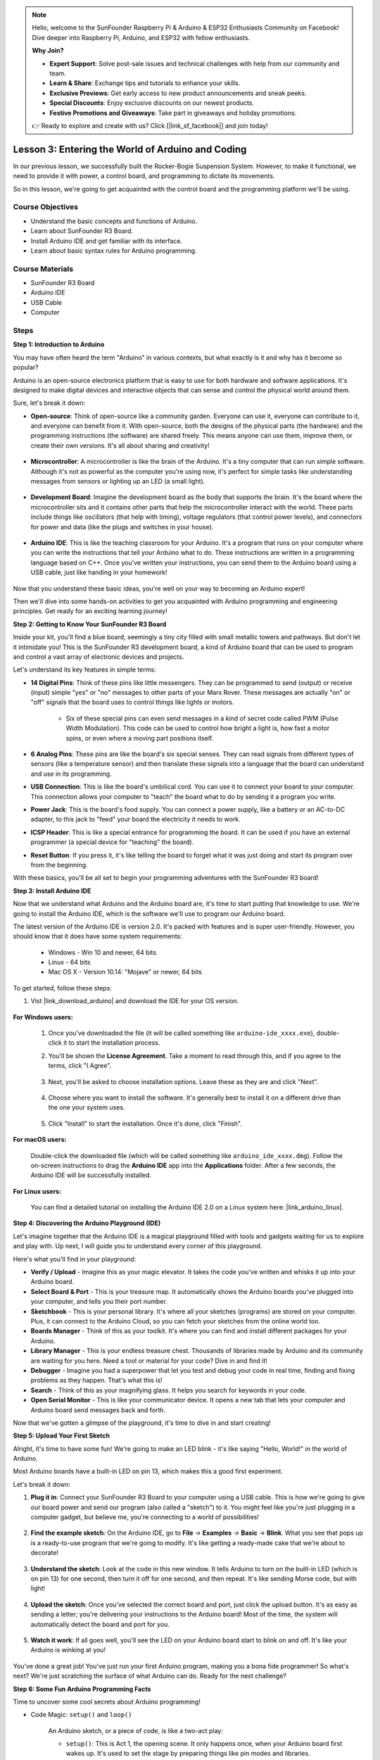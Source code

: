 .. note::

    Hello, welcome to the SunFounder Raspberry Pi & Arduino & ESP32 Enthusiasts Community on Facebook! Dive deeper into Raspberry Pi, Arduino, and ESP32 with fellow enthusiasts.

    **Why Join?**

    - **Expert Support**: Solve post-sale issues and technical challenges with help from our community and team.
    - **Learn & Share**: Exchange tips and tutorials to enhance your skills.
    - **Exclusive Previews**: Get early access to new product announcements and sneak peeks.
    - **Special Discounts**: Enjoy exclusive discounts on our newest products.
    - **Festive Promotions and Giveaways**: Take part in giveaways and holiday promotions.

    👉 Ready to explore and create with us? Click [|link_sf_facebook|] and join today!


Lesson 3:  Entering the World of Arduino and Coding
=====================================================

In our previous lesson, we successfully built the Rocker-Bogie Suspension System. 
However, to make it functional, we need to provide it with power, a control board, and programming to dictate its movements.

So in this lesson, we're going to get acquainted with the control board and the programming platform we'll be using.

.. image:: img/upload_blink.gif

Course Objectives
---------------------

* Understand the basic concepts and functions of Arduino.
* Learn about SunFounder R3 Board.
* Install Arduino IDE and get familiar with its interface.
* Learn about basic syntax rules for Arduino programming.



Course Materials
--------------------

* SunFounder R3 Board
* Arduino IDE
* USB Cable
* Computer

Steps
-----------

**Step 1: Introduction to Arduino**

You may have often heard the term "Arduino" in various contexts, but what exactly is it and why has it become so popular?

Arduino is an open-source electronics platform that is easy to use for both hardware and software applications. It's designed to make digital devices and interactive objects that can sense and control the physical world around them.

Sure, let's break it down:

* **Open-source**: Think of open-source like a community garden. Everyone can use it, everyone can contribute to it, and everyone can benefit from it. With open-source, both the designs of the physical parts (the hardware) and the programming instructions (the software) are shared freely. This means anyone can use them, improve them, or create their own versions. It's all about sharing and creativity!

    .. image:: img/arduino_oscomm.png
        :width: 400
        :align: center

* **Microcontroller**: A microcontroller is like the brain of the Arduino. It's a tiny computer that can run simple software. Although it's not as powerful as the computer you're using now, it's perfect for simple tasks like understanding messages from sensors or lighting up an LED (a small light).

    .. image:: img/arduino_micro.jpg
        :width: 500
        :align: center

* **Development Board**: Imagine the development board as the body that supports the brain. It's the board where the microcontroller sits and it contains other parts that help the microcontroller interact with the world. These parts include things like oscillators (that help with timing), voltage regulators (that control power levels), and connectors for power and data (like the plugs and switches in your house).

    .. image:: img/arduino_board.png
        :width: 600
        :align: center

* **Arduino IDE**: This is like the teaching classroom for your Arduino. It's a program that runs on your computer where you can write the instructions that tell your Arduino what to do. These instructions are written in a programming language based on C++. Once you've written your instructions, you can send them to the Arduino board using a USB cable, just like handing in your homework!

    .. image:: img/arduino_ide_icon.png
        :width: 200
        :align: center

Now that you understand these basic ideas, you're well on your way to becoming an Arduino expert!

Then we'll dive into some hands-on activities to get you acquainted with Arduino programming and engineering principles. 
Get ready for an exciting learning journey!



**Step 2: Getting to Know Your SunFounder R3 Board**

Inside your kit, you'll find a blue board, seemingly a tiny city filled with small metallic towers and pathways. But don't let it intimidate you! This is the SunFounder R3 development board, a kind of Arduino board that can be used to program and control a vast array of electronic devices and projects. 

Let's understand its key features in simple terms:

.. image:: img/sf_r3.jpg
    :width: 800

* **14 Digital Pins**: Think of these pins like little messengers. They can be programmed to send (output) or receive (input) simple "yes" or "no" messages to other parts of your Mars Rover. These messages are actually "on" or "off" signals that the board uses to control things like lights or motors. 

    * Six of these special pins can even send messages in a kind of secret code called PWM (Pulse Width Modulation). This code can be used to control how bright a light is, how fast a motor spins, or even where a moving part positions itself.


* **6 Analog Pins**: These pins are like the board's six special senses. They can read signals from different types of sensors (like a temperature sensor) and then translate these signals into a language that the board can understand and use in its programming.

* **USB Connection**: This is like the board's umbilical cord. You can use it to connect your board to your computer. This connection allows your computer to "teach" the board what to do by sending it a program you write.

* **Power Jack**: This is the board's food supply. You can connect a power supply, like a battery or an AC-to-DC adapter, to this jack to "feed" your board the electricity it needs to work.

* **ICSP Header**: This is like a special entrance for programming the board. It can be used if you have an external programmer (a special device for "teaching" the board).

* **Reset Button**: If you press it, it's like telling the board to forget what it was just doing and start its program over from the beginning.

With these basics, you'll be all set to begin your programming adventures with the SunFounder R3 board!

**Step 3: Install Arduino IDE**

Now that we understand what Arduino and the Arduino board are, it's time to start putting that knowledge to use. We're going to install the Arduino IDE, which is the software we'll use to program our Arduino board.

The latest version of the Arduino IDE is version 2.0. It's packed with features and is super user-friendly. However, you should know that it does have some system requirements:

    * Windows - Win 10 and newer, 64 bits
    * Linux - 64 bits
    * Mac OS X - Version 10.14: "Mojave" or newer, 64 bits

To get started, follow these steps:

#. Vist |link_download_arduino| and download the IDE for your OS version.

    .. image:: img/sp_001.png

**For Windows users:**

    #. Once you've downloaded the file (it will be called something like ``arduino-ide_xxxx.exe``), double-click it to start the installation process.

    #. You'll be shown the **License Agreement**. Take a moment to read through this, and if you agree to the terms, click "I Agree".

        .. image:: img/sp_002.png

    #. Next, you'll be asked to choose installation options. Leave these as they are and click "Next".

        .. image:: img/sp_003.png

    #. Choose where you want to install the software. It's generally best to install it on a different drive than the one your system uses.

        .. image:: img/sp_004.png

    #. Click "Install" to start the installation. Once it's done, click "Finish". 

        .. image:: img/sp_005.png

**For macOS users:**

    Double-click the downloaded file (which will be called something like ``arduino_ide_xxxx.dmg``). Follow the on-screen instructions to drag the **Arduino IDE** app into the **Applications** folder. After a few seconds, the Arduino IDE will be successfully installed.

    .. image:: img/macos_install_ide.png
        :width: 800

**For Linux users:**

    You can find a detailed tutorial on installing the Arduino IDE 2.0 on a Linux system here: |link_arduino_linux|.
    

**Step 4: Discovering the Arduino Playground (IDE)**

Let's imagine together that the Arduino IDE is a magical playground filled with tools and gadgets waiting for us to explore and play with. Up next, I will guide you to understand every corner of this playground.


.. image:: img/ide-2-overview.png
    :width: 800

Here's what you'll find in your playground:

* **Verify / Upload** - Imagine this as your magic elevator. It takes the code you've written and whisks it up into your Arduino board.
* **Select Board & Port** - This is your treasure map. It automatically shows the Arduino boards you've plugged into your computer, and tells you their port number.
* **Sketchbook** - This is your personal library. It's where all your sketches (programs) are stored on your computer. Plus, it can connect to the Arduino Cloud, so you can fetch your sketches from the online world too.
* **Boards Manager** - Think of this as your toolkit. It's where you can find and install different packages for your Arduino.
* **Library Manager** - This is your endless treasure chest. Thousands of libraries made by Arduino and its community are waiting for you here. Need a tool or material for your code? Dive in and find it!
* **Debugger** - Imagine you had a superpower that let you test and debug your code in real time, finding and fixing problems as they happen. That's what this is!
* **Search** - Think of this as your magnifying glass. It helps you search for keywords in your code.
* **Open Serial Monitor** - This is like your communicator device. It opens a new tab that lets your computer and Arduino board send messages back and forth.

Now that we've gotten a glimpse of the playground, it's time to dive in and start creating!


**Step 5: Upload Your First Sketch**

Alright, it's time to have some fun! We're going to make an LED blink - it's like saying "Hello, World!" in the world of Arduino.

Most Arduino boards have a built-in LED on pin 13, which makes this a good first experiment.

.. image:: img/1_led.jpg
    :width: 400
    :align: center

Let's break it down:

#. **Plug it in**: Connect your SunFounder R3 Board to your computer using a USB cable. This is how we're going to give our board power and send our program (also called a "sketch") to it. You might feel like you're just plugging in a computer gadget, but believe me, you're connecting to a world of possibilities!

    .. image:: img/connect_board_pc.gif

#. **Find the example sketch**: On the Arduino IDE, go to **File** -> **Examples** -> **Basic** -> **Blink**. What you see that pops up is a ready-to-use program that we're going to modify. It's like getting a ready-made cake that we're about to decorate!

    .. image:: img/open_blink.png

#. **Understand the sketch**: Look at the code in this new window. It tells Arduino to turn on the built-in LED (which is on pin 13) for one second, then turn it off for one second, and then repeat. It's like sending Morse code, but with light!

    .. image:: img/led_blink.png

#. **Upload the sketch**: Once you've selected the correct board and port, just click the upload button. It's as easy as sending a letter; you're delivering your instructions to the Arduino board! Most of the time, the system will automatically detect the board and port for you.

    .. image:: img/upload_blink.gif

#. **Watch it work**: If all goes well, you'll see the LED on your Arduino board start to blink on and off. It's like your Arduino is winking at you!

    .. image:: img/blink_led.gif

You've done a great job! You've just run your first Arduino program, making you a bona fide programmer! So what's next? We're just scratching the surface of what Arduino can do. Ready for the next challenge?


**Step 6: Some Fun Arduino Programming Facts**

Time to uncover some cool secrets about Arduino programming!

* Code Magic: ``setup()`` and ``loop()``

    An Arduino sketch, or a piece of code, is like a two-act play:

    * ``setup()``: This is Act 1, the opening scene. It only happens once, when your Arduino board first wakes up. It's used to set the stage by preparing things like pin modes and libraries.
    * ``loop()``: After Act 1, we move onto Act 2 which repeats on a loop until the final curtain (which only happens if we turn off the power or hit the reset button!). This part of the code is like the main part of our play, where the action really happens.

    But remember, even if there's no magic (code) in the ``setup()`` or ``loop()``, we still need to keep them. They're like the stage - even an empty stage is still a stage.

    .. code-block:: arduino
    
        void setup() {
            // initialize digital pin LED_BUILTIN as an output.
            pinMode(LED_BUILTIN, OUTPUT);

            digitalWrite(LED_BUILTIN, HIGH);  // turn the LED on (HIGH is the voltage level)
            delay(1000);                      // wait for a second
            digitalWrite(LED_BUILTIN, LOW);   // turn the LED off by making the voltage LOW
            delay(1000);                      // wait for a second
        }

        // the loop function runs over and over again forever
        void loop() {

        }

* Punctuation Marks in Coding

    Just like in a storybook, Arduino uses special punctuation marks to make sense of the code:

    * ``Semicolons (;)``: These are like the full stops in a story. They tell the Arduino "Okay, I'm done with this action. What's next?"
    * ``Curly Braces {}``: These are like the beginning and the end of a chapter. They wrap up pieces of code together, marking where a section starts and ends.
    
    If you happen to forget some of these punctuation marks, don't worry! The Arduino is like a friendly teacher who will check your work, point out where the mistakes are, and show you how to fix them. It's all part of the learning adventure!

    .. image:: img/blink_error.gif

* About the Functions

    Imagine these functions as magical spells. Each spell has a specific effect in our Arduino adventure:

    * ``pinMode()``: This spell decides whether a pin is an INPUT or an OUTPUT. It's like deciding if a character in our story speaks (OUTPUT) or listens (INPUT).
    * ``digitalWrite()``: This spell can turn a pin HIGH (on) or LOW (off), like switching a magic light on and off.
    * ``delay()``: This spell makes the Arduino pause for a certain amount of time, like taking a short nap in the middle of our story.
    
    Just like a spell book, you can find all these spells and many more in the |link_arduino_web|. The more spells you know, the more exciting your Arduino adventures can be!

* Comments: Our Secret Messages

    We also have a secret language in coding, called ``comments``. These are messages that we can write in our code using ``//`` or ``/* */``. The magic part? The Arduino completely ignores them! It's a great place to leave notes for yourself or others to explain what the tricky parts of the code are doing.

* Code Readability: Making Code Friendly

    While you can write your code in any manner you want (for example, placing semicolons on a separate line won't cause any errors), it's important to keep in mind the readability of the code.

    .. image:: img/blink_noerror.gif

    Just like writing a good story, the way we write code can make it either fun and easy or boring and difficult to read. Here are some ways to make your code more friendly:

    * Use proper indentation to arrange your sentences into neat paragraphs. It helps the reader understand where one section ends and another begins.
    * Use variable names that make sense. It's like calling a character by a fitting name in a story.
    * Keep your functions small and simple, like short and sweet chapters in a book.
    * Leave comments for the tricky parts. It's like leaving a footnote to explain a difficult word.

Remember, we're not only coding for machines but also for humans, so let's make sure our code tells a clear and understandable story!


**Step 7: Reflect and Improve**

Taking a moment to reflect on our journey can provide us with insights that we might miss in the flurry of exploration. Ask yourself:

* What was the most interesting part of this Arduino adventure?
* Were there any challenges along the way? How did you overcome them?
* Could you explain to a friend what Arduino is, what the Arduino IDE does, or how to run Arduino code?
* How would you describe your first Arduino programming experience?
* What more do you want to learn about Arduino?

By thinking about these questions, you are deepening your understanding and preparing yourself for future explorations. Always remember, there's no "wrong" answer in reflection – it's your personal journey after all!